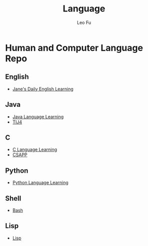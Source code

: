 #+TITLE: Language
#+DESCRIPTION: Human and Computer Language Repo
#+AUTHOR: Leo Fu
* Human and Computer Language Repo
** English
- [[file:English/jane-daily.org][Jane's Daily English Learning]]
** Java
- [[file:Java/java-learn.org][Java Language Learning]]
- [[file:Java/tij4/tij4-learn.org][TIJ4]]
** C
- [[file:C/c-learn.org][C Language Learning]]
- [[file:C/csapp/csapp-learn.org][CSAPP]]
** Python
- [[file:Python/python-learn.org][Python Language Learning]]
** Shell
- [[file:Shell/bash/bash.org][Bash]]
** Lisp
- [[file:Lisp/README.md][Lisp]]
